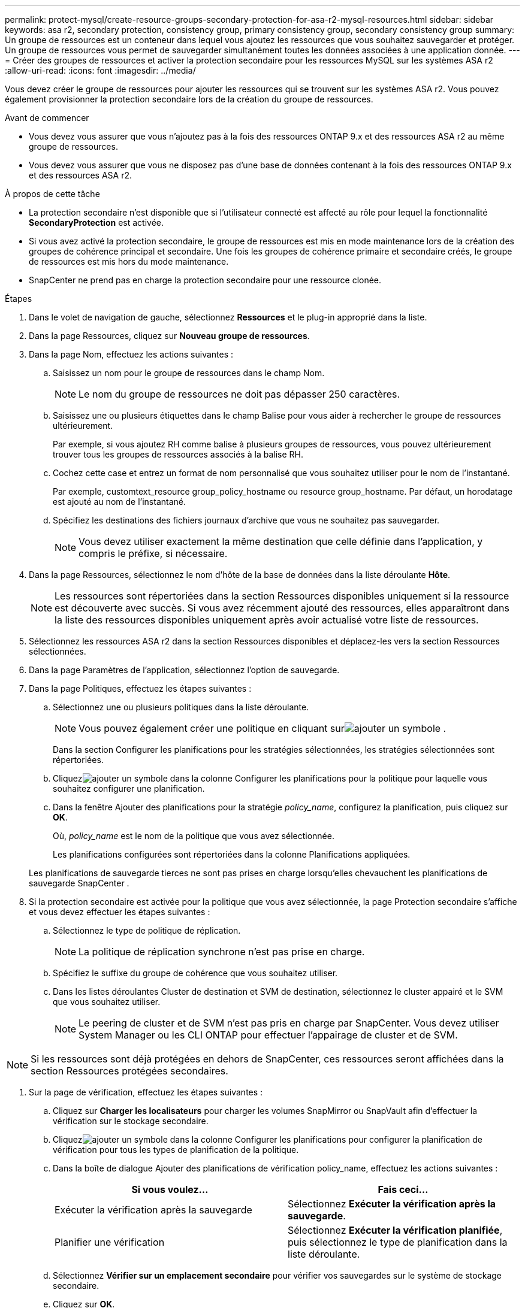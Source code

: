 ---
permalink: protect-mysql/create-resource-groups-secondary-protection-for-asa-r2-mysql-resources.html 
sidebar: sidebar 
keywords: asa r2, secondary protection, consistency group, primary consistency group, secondary consistency group 
summary: Un groupe de ressources est un conteneur dans lequel vous ajoutez les ressources que vous souhaitez sauvegarder et protéger.  Un groupe de ressources vous permet de sauvegarder simultanément toutes les données associées à une application donnée. 
---
= Créer des groupes de ressources et activer la protection secondaire pour les ressources MySQL sur les systèmes ASA r2
:allow-uri-read: 
:icons: font
:imagesdir: ../media/


[role="lead"]
Vous devez créer le groupe de ressources pour ajouter les ressources qui se trouvent sur les systèmes ASA r2.  Vous pouvez également provisionner la protection secondaire lors de la création du groupe de ressources.

.Avant de commencer
* Vous devez vous assurer que vous n'ajoutez pas à la fois des ressources ONTAP 9.x et des ressources ASA r2 au même groupe de ressources.
* Vous devez vous assurer que vous ne disposez pas d'une base de données contenant à la fois des ressources ONTAP 9.x et des ressources ASA r2.


.À propos de cette tâche
* La protection secondaire n'est disponible que si l'utilisateur connecté est affecté au rôle pour lequel la fonctionnalité *SecondaryProtection* est activée.
* Si vous avez activé la protection secondaire, le groupe de ressources est mis en mode maintenance lors de la création des groupes de cohérence principal et secondaire.  Une fois les groupes de cohérence primaire et secondaire créés, le groupe de ressources est mis hors du mode maintenance.
* SnapCenter ne prend pas en charge la protection secondaire pour une ressource clonée.


.Étapes
. Dans le volet de navigation de gauche, sélectionnez *Ressources* et le plug-in approprié dans la liste.
. Dans la page Ressources, cliquez sur *Nouveau groupe de ressources*.
. Dans la page Nom, effectuez les actions suivantes :
+
.. Saisissez un nom pour le groupe de ressources dans le champ Nom.
+

NOTE: Le nom du groupe de ressources ne doit pas dépasser 250 caractères.

.. Saisissez une ou plusieurs étiquettes dans le champ Balise pour vous aider à rechercher le groupe de ressources ultérieurement.
+
Par exemple, si vous ajoutez RH comme balise à plusieurs groupes de ressources, vous pouvez ultérieurement trouver tous les groupes de ressources associés à la balise RH.

.. Cochez cette case et entrez un format de nom personnalisé que vous souhaitez utiliser pour le nom de l’instantané.
+
Par exemple, customtext_resource group_policy_hostname ou resource group_hostname.  Par défaut, un horodatage est ajouté au nom de l'instantané.

.. Spécifiez les destinations des fichiers journaux d’archive que vous ne souhaitez pas sauvegarder.
+

NOTE: Vous devez utiliser exactement la même destination que celle définie dans l'application, y compris le préfixe, si nécessaire.



. Dans la page Ressources, sélectionnez le nom d’hôte de la base de données dans la liste déroulante *Hôte*.
+

NOTE: Les ressources sont répertoriées dans la section Ressources disponibles uniquement si la ressource est découverte avec succès.  Si vous avez récemment ajouté des ressources, elles apparaîtront dans la liste des ressources disponibles uniquement après avoir actualisé votre liste de ressources.

. Sélectionnez les ressources ASA r2 dans la section Ressources disponibles et déplacez-les vers la section Ressources sélectionnées.
. Dans la page Paramètres de l’application, sélectionnez l’option de sauvegarde.
. Dans la page Politiques, effectuez les étapes suivantes :
+
.. Sélectionnez une ou plusieurs politiques dans la liste déroulante.
+

NOTE: Vous pouvez également créer une politique en cliquant surimage:../media/add_policy_from_resourcegroup.gif["ajouter un symbole"] .

+
Dans la section Configurer les planifications pour les stratégies sélectionnées, les stratégies sélectionnées sont répertoriées.

.. Cliquezimage:../media/add_policy_from_resourcegroup.gif["ajouter un symbole"] dans la colonne Configurer les planifications pour la politique pour laquelle vous souhaitez configurer une planification.
.. Dans la fenêtre Ajouter des planifications pour la stratégie _policy_name_, configurez la planification, puis cliquez sur *OK*.
+
Où, _policy_name_ est le nom de la politique que vous avez sélectionnée.

+
Les planifications configurées sont répertoriées dans la colonne Planifications appliquées.



+
Les planifications de sauvegarde tierces ne sont pas prises en charge lorsqu'elles chevauchent les planifications de sauvegarde SnapCenter .

. Si la protection secondaire est activée pour la politique que vous avez sélectionnée, la page Protection secondaire s'affiche et vous devez effectuer les étapes suivantes :
+
.. Sélectionnez le type de politique de réplication.
+

NOTE: La politique de réplication synchrone n'est pas prise en charge.

.. Spécifiez le suffixe du groupe de cohérence que vous souhaitez utiliser.
.. Dans les listes déroulantes Cluster de destination et SVM de destination, sélectionnez le cluster appairé et le SVM que vous souhaitez utiliser.
+

NOTE: Le peering de cluster et de SVM n'est pas pris en charge par SnapCenter.  Vous devez utiliser System Manager ou les CLI ONTAP pour effectuer l'appairage de cluster et de SVM.






NOTE: Si les ressources sont déjà protégées en dehors de SnapCenter, ces ressources seront affichées dans la section Ressources protégées secondaires.

. Sur la page de vérification, effectuez les étapes suivantes :
+
.. Cliquez sur *Charger les localisateurs* pour charger les volumes SnapMirror ou SnapVault afin d'effectuer la vérification sur le stockage secondaire.
.. Cliquezimage:../media/add_policy_from_resourcegroup.gif["ajouter un symbole"] dans la colonne Configurer les planifications pour configurer la planification de vérification pour tous les types de planification de la politique.
.. Dans la boîte de dialogue Ajouter des planifications de vérification policy_name, effectuez les actions suivantes :
+
|===
| Si vous voulez... | Fais ceci... 


 a| 
Exécuter la vérification après la sauvegarde
 a| 
Sélectionnez *Exécuter la vérification après la sauvegarde*.



 a| 
Planifier une vérification
 a| 
Sélectionnez *Exécuter la vérification planifiée*, puis sélectionnez le type de planification dans la liste déroulante.

|===
.. Sélectionnez *Vérifier sur un emplacement secondaire* pour vérifier vos sauvegardes sur le système de stockage secondaire.
.. Cliquez sur *OK*.
+
Les planifications de vérification configurées sont répertoriées dans la colonne Planifications appliquées.



. Dans la page Notification, dans la liste déroulante *Préférence de courrier électronique*, sélectionnez les scénarios dans lesquels vous souhaitez envoyer les courriers électroniques.
+
Vous devez également spécifier les adresses e-mail de l'expéditeur et du destinataire, ainsi que l'objet de l'e-mail.  Si vous souhaitez joindre le rapport de l'opération effectuée sur le groupe de ressources, sélectionnez *Joindre le rapport de travail*.

+

NOTE: Pour la notification par e-mail, vous devez avoir spécifié les détails du serveur SMTP à l’aide de l’interface graphique ou de la commande PowerShell Set-SmSmtpServer.

. Consultez le résumé, puis cliquez sur *Terminer*.

